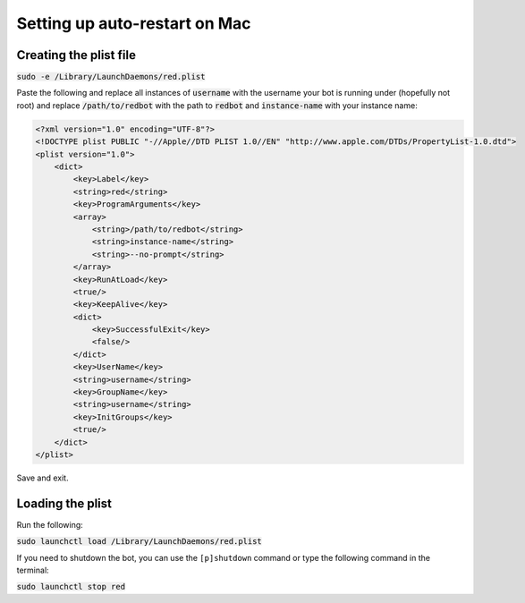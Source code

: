 .. launchd guide

==============================
Setting up auto-restart on Mac
==============================

-----------------------
Creating the plist file
-----------------------

:code:`sudo -e /Library/LaunchDaemons/red.plist`

Paste the following and replace all instances of :code:`username` with the username your bot is running under (hopefully not root) and replace :code:`/path/to/redbot` with the path to :code:`redbot` and :code:`instance-name` with your instance name:

.. code-block:: none

    <?xml version="1.0" encoding="UTF-8"?>
    <!DOCTYPE plist PUBLIC "-//Apple//DTD PLIST 1.0//EN" "http://www.apple.com/DTDs/PropertyList-1.0.dtd">
    <plist version="1.0">
        <dict>
            <key>Label</key>
            <string>red</string>
            <key>ProgramArguments</key>
            <array>
                <string>/path/to/redbot</string>
                <string>instance-name</string>
                <string>--no-prompt</string>
            </array>
            <key>RunAtLoad</key>
            <true/>
            <key>KeepAlive</key>
            <dict>
                <key>SuccessfulExit</key>
                <false/>
            </dict>
            <key>UserName</key>
            <string>username</string>
            <key>GroupName</key>
            <string>username</string>
            <key>InitGroups</key>
            <true/>
        </dict>
    </plist>

Save and exit.

-----------------
Loading the plist
-----------------

Run the following:

:code:`sudo launchctl load /Library/LaunchDaemons/red.plist`

If you need to shutdown the bot, you can use the ``[p]shutdown`` command or
type the following command in the terminal:

:code:`sudo launchctl stop red`